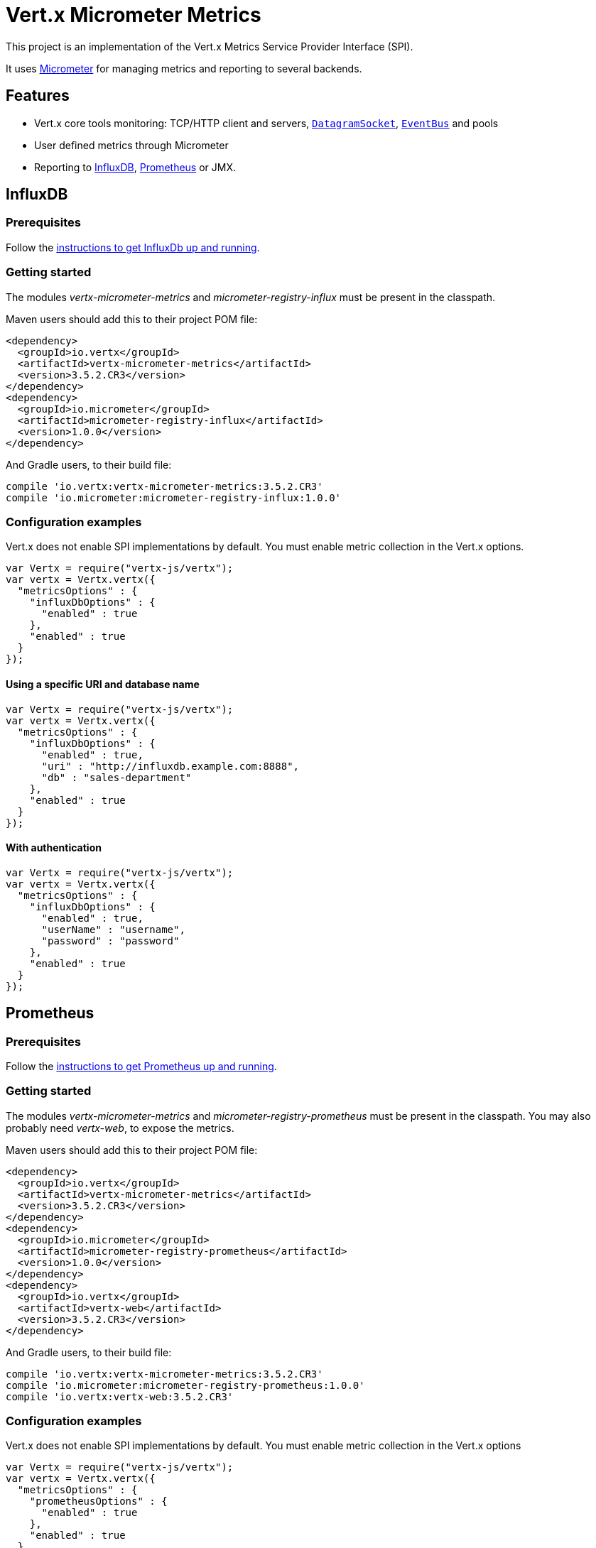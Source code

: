 = Vert.x Micrometer Metrics

This project is an implementation of the Vert.x Metrics Service Provider Interface (SPI).

It uses link:http://micrometer.io/[Micrometer] for managing metrics and reporting to several backends.

== Features

* Vert.x core tools monitoring: TCP/HTTP client and servers, `link:../../jsdoc/module-vertx-js_datagram_socket-DatagramSocket.html[DatagramSocket]`,
`link:../../jsdoc/module-vertx-js_event_bus-EventBus.html[EventBus]` and pools
* User defined metrics through Micrometer
* Reporting to https://www.influxdata.com/[InfluxDB], https://prometheus.io/[Prometheus] or JMX.

== InfluxDB

=== Prerequisites

Follow the https://docs.influxdata.com/influxdb/latest/introduction/getting_started/[instructions to get InfluxDb up and running].

=== Getting started

The modules _vertx-micrometer-metrics_ and _micrometer-registry-influx_ must be present in the classpath.

Maven users should add this to their project POM file:

[source,xml,subs="+attributes"]
----
<dependency>
  <groupId>io.vertx</groupId>
  <artifactId>vertx-micrometer-metrics</artifactId>
  <version>3.5.2.CR3</version>
</dependency>
<dependency>
  <groupId>io.micrometer</groupId>
  <artifactId>micrometer-registry-influx</artifactId>
  <version>1.0.0</version>
</dependency>
----

And Gradle users, to their build file:

[source,groovy,subs="+attributes"]
----
compile 'io.vertx:vertx-micrometer-metrics:3.5.2.CR3'
compile 'io.micrometer:micrometer-registry-influx:1.0.0'
----

=== Configuration examples

Vert.x does not enable SPI implementations by default. You must enable metric collection in the Vert.x options.

[source,js]
----
var Vertx = require("vertx-js/vertx");
var vertx = Vertx.vertx({
  "metricsOptions" : {
    "influxDbOptions" : {
      "enabled" : true
    },
    "enabled" : true
  }
});

----

==== Using a specific URI and database name

[source,js]
----
var Vertx = require("vertx-js/vertx");
var vertx = Vertx.vertx({
  "metricsOptions" : {
    "influxDbOptions" : {
      "enabled" : true,
      "uri" : "http://influxdb.example.com:8888",
      "db" : "sales-department"
    },
    "enabled" : true
  }
});

----

==== With authentication

[source,js]
----
var Vertx = require("vertx-js/vertx");
var vertx = Vertx.vertx({
  "metricsOptions" : {
    "influxDbOptions" : {
      "enabled" : true,
      "userName" : "username",
      "password" : "password"
    },
    "enabled" : true
  }
});

----

== Prometheus

=== Prerequisites

Follow the https://prometheus.io/docs/prometheus/latest/getting_started/[instructions to get Prometheus up and running].

=== Getting started

The modules _vertx-micrometer-metrics_ and _micrometer-registry-prometheus_ must be present in the classpath.
You may also probably need _vertx-web_, to expose the metrics.

Maven users should add this to their project POM file:

[source,xml,subs="+attributes"]
----
<dependency>
  <groupId>io.vertx</groupId>
  <artifactId>vertx-micrometer-metrics</artifactId>
  <version>3.5.2.CR3</version>
</dependency>
<dependency>
  <groupId>io.micrometer</groupId>
  <artifactId>micrometer-registry-prometheus</artifactId>
  <version>1.0.0</version>
</dependency>
<dependency>
  <groupId>io.vertx</groupId>
  <artifactId>vertx-web</artifactId>
  <version>3.5.2.CR3</version>
</dependency>
----

And Gradle users, to their build file:

[source,groovy,subs="+attributes"]
----
compile 'io.vertx:vertx-micrometer-metrics:3.5.2.CR3'
compile 'io.micrometer:micrometer-registry-prometheus:1.0.0'
compile 'io.vertx:vertx-web:3.5.2.CR3'
----

=== Configuration examples

Vert.x does not enable SPI implementations by default. You must enable metric collection in the Vert.x options

[source,js]
----
var Vertx = require("vertx-js/vertx");
var vertx = Vertx.vertx({
  "metricsOptions" : {
    "prometheusOptions" : {
      "enabled" : true
    },
    "enabled" : true
  }
});

----

==== Using an embedded HTTP server wih custom endpoint

[source,js]
----
var Vertx = require("vertx-js/vertx");
var vertx = Vertx.vertx({
  "metricsOptions" : {
    "prometheusOptions" : {
      "enabled" : true,
      "startEmbeddedServer" : true,
      "embeddedServerOptions" : {
        "port" : 8080
      },
      "embeddedServerEndpoint" : "/metrics/vertx"
    },
    "enabled" : true
  }
});

----

If the embedded server endpoint is not specified, it defaults to _/metrics_.

==== Binding metrics to an existing Vert.x router

[source,js]
----
var Vertx = require("vertx-js/vertx");
var Router = require("vertx-web-js/router");
var vertx = Vertx.vertx({
  "metricsOptions" : {
    "prometheusOptions" : {
      "enabled" : true
    },
    "enabled" : true
  }
});

// Later on, creating a router
var router = Router.router(vertx);
router.route("/metrics").handler(function (routingContext) {
  var prometheusRegistry = Java.type("io.vertx.micrometer.backends.BackendRegistries").getDefaultNow();
  if ((prometheusRegistry !== null && prometheusRegistry !== undefined)) {
    var response = prometheusRegistry.scrape();
    routingContext.response().end(response);
  } else {
    routingContext.fail(500);
  }
});
vertx.createHttpServer().requestHandler(router.accept).listen(8080);

----

== JMX

=== Getting started

The modules _vertx-micrometer-metrics_ and _micrometer-registry-jmx_ must be present in the classpath.

Maven users should add this to their project POM file:

[source,xml,subs="+attributes"]
----
<dependency>
  <groupId>io.vertx</groupId>
  <artifactId>vertx-micrometer-metrics</artifactId>
  <version>3.5.2.CR3</version>
</dependency>
<dependency>
  <groupId>io.micrometer</groupId>
  <artifactId>micrometer-registry-jmx</artifactId>
  <version>1.0.0</version>
</dependency>
----

And Gradle users, to their build file:

[source,groovy,subs="+attributes"]
----
compile 'io.vertx:vertx-micrometer-metrics:3.5.2.CR3'
compile 'io.micrometer:micrometer-registry-jmx:1.0.0'
----

=== Configuration examples

Vert.x does not enable SPI implementations by default. You must enable metric collection in the Vert.x options

[source,js]
----
var Vertx = require("vertx-js/vertx");
var vertx = Vertx.vertx({
  "metricsOptions" : {
    "jmxMetricsOptions" : {
      "enabled" : true
    },
    "enabled" : true
  }
});

----

==== With step and domain

In Micrometer, `step` refers to the reporting period, in seconds. `domain` is the JMX domain under which
MBeans are registered.

[source,js]
----
var Vertx = require("vertx-js/vertx");
var vertx = Vertx.vertx({
  "metricsOptions" : {
    "jmxMetricsOptions" : {
      "enabled" : true,
      "step" : 5,
      "domain" : "my.metrics.domain"
    },
    "enabled" : true
  }
});

----

== Advanced usage

Please refer to `io.vertx.micrometer.MicrometerMetricsOptions` for an exhaustive list of options.

=== Disable some metric domains

Restricting the Vert.x modules being monitored can be done using
`io.vertx.micrometer.MicrometerMetricsOptions#disabledMetricsCategories`.

For a full list of domains, see `io.vertx.micrometer.MetricsDomain`

=== User-defined metrics

The Micrometer registries are accessible, in order to create new metrics or fetch the existing ones.
By default, an unique registry is used and will be shared across the Vert.x instances of the JVM:

[source,js]
----
var registry = Java.type("io.vertx.micrometer.backends.BackendRegistries").getDefaultNow();

----

It is also possible to have separate registries per Vertx instance, by giving a registry name in metrics options.
Then it can be retrieved specifically:

[source,js]
----
var Vertx = require("vertx-js/vertx");
var vertx = Vertx.vertx({
  "metricsOptions" : {
    "influxDbOptions" : {
      "enabled" : true
    },
    "registryName" : "my registry",
    "enabled" : true
  }
});

// Later on:
var registry = Java.type("io.vertx.micrometer.backends.BackendRegistries").getNow("my registry");

----

As an example, here is a custom timer that will track the execution time of a piece of code that is regularly called:

[source,js]
----
var registry = Java.type("io.vertx.micrometer.backends.BackendRegistries").getDefaultNow();
var timer = Java.type("io.micrometer.core.instrument.Timer").builder("my.timer").description("a description of what this timer does").register(registry);

vertx.setPeriodic(1000, function (l) {
  timer.record(function () {
    // Running here some operation to monitor
  });
});

----

For more examples, documentation about the Micrometer registry and how to create metrics, check
link:http://micrometer.io/docs/concepts#_registry[Micrometer doc].

=== Other instrumentation

Since plain access to Micrometer registries is provided, it is possible to leverage the Micrometer API.
For instance, to instrument the JVM:

[source,js]
----
var registry = Java.type("io.vertx.micrometer.backends.BackendRegistries").getDefaultNow();

new (Java.type("io.micrometer.core.instrument.binder.jvm.ClassLoaderMetrics"))().bindTo(registry);
new (Java.type("io.micrometer.core.instrument.binder.jvm.JvmMemoryMetrics"))().bindTo(registry);
new (Java.type("io.micrometer.core.instrument.binder.jvm.JvmGcMetrics"))().bindTo(registry);
new (Java.type("io.micrometer.core.instrument.binder.system.ProcessorMetrics"))().bindTo(registry);
new (Java.type("io.micrometer.core.instrument.binder.jvm.JvmThreadMetrics"))().bindTo(registry);

----

_From link:http://micrometer.io/docs/ref/jvm[Micrometer documentation]._

=== Label matchers

The labels (aka tags, or fields...) can be configured through the use of matchers. Here is an example
to whitelist HTTP server metrics per host name and port:

[source,js]
----
var Vertx = require("vertx-js/vertx");
var vertx = Vertx.vertx({
  "metricsOptions" : {
    "prometheusOptions" : {
      "enabled" : true
    },
    "labelMatchs" : [
      {
        "domain" : "HTTP_SERVER",
        "label" : "local",
        "value" : "localhost:8080"
      }
    ],
    "enabled" : true
  }
});

----

Matching rules can work on exact strings or regular expressions (the former is more performant).
When a pattern matches, the value can also be renamed with an alias. By playing with regex and aliases it is possible
to ignore a label partitioning:

[source,js]
----
var Vertx = require("vertx-js/vertx");
var vertx = Vertx.vertx({
  "metricsOptions" : {
    "prometheusOptions" : {
      "enabled" : true
    },
    "labelMatchs" : [
      {
        "label" : "remote",
        "type" : "REGEX",
        "value" : ".*",
        "alias" : "_"
      }
    ],
    "enabled" : true
  }
});

----

Here, any value for the label "remote" will be replaced with "_".

Sometimes, having some labels results in a high cardinality of label values, which can cause troubles / bad
performances on the metrics backend.
This is often the case with the _remote_ label on server metrics.
For that reason, there are rules in the default metrics options to ignore it (one for HTTP server, one for Net server metrics).
It is still possible to stop ignoring it by clearing the label matchers:

[source,js]
----
var Vertx = require("vertx-js/vertx");
var vertx = Vertx.vertx({
  "metricsOptions" : {
    "prometheusOptions" : {
      "enabled" : true
    },
    "labelMatchs" : [],
    "enabled" : true
  }
});

----

Label matching uses Micrometer's `MeterFilter` under the hood. This API can be accessed directly as well:

[source,js]
----
var registry = Java.type("io.vertx.micrometer.backends.BackendRegistries").getDefaultNow();

registry.config().meterFilter(Java.type("io.micrometer.core.instrument.config.MeterFilter").ignoreTags("address", "remote")).meterFilter(Java.type("io.micrometer.core.instrument.config.MeterFilter").renameTag("vertx.verticle", "deployed", "instances"));

----

_See also link:http://micrometer.io/docs/concepts#_meter_filters[other examples]._

=== Snapshots

A `io.vertx.micrometer.MetricsService` can be created out of a `link:../../jsdoc/module-vertx-js_measured-Measured.html[Measured]` object
in order to take a snapshot of its related metrics and measurements.
The snapshot is returned as a `JsonObject`.

A well known _Measured_ object is simply `link:../../jsdoc/module-vertx-js_vertx-Vertx.html[Vertx]`:

[source,js]
----
var MetricsService = require("vertx-micrometer-metrics-js/metrics_service");
var metricsService = MetricsService.create(vertx);
var metrics = metricsService.getMetricsSnapshot();
console.log(metrics);

----

Other components, such as an `link:../../jsdoc/module-vertx-js_event_bus-EventBus.html[EventBus]` or a `link:../../jsdoc/module-vertx-js_http_server-HttpServer.html[HttpServer]` are
measurable:

[source,js]
----
var MetricsService = require("vertx-micrometer-metrics-js/metrics_service");
var server = vertx.createHttpServer();
var metricsService = MetricsService.create(server);
var metrics = metricsService.getMetricsSnapshot();
console.log(metrics);

----

Finally it is possible to filter the returned metrics from their base names:

[source,js]
----
var MetricsService = require("vertx-micrometer-metrics-js/metrics_service");
var metricsService = MetricsService.create(vertx);
// Client + server
var metrics = metricsService.getMetricsSnapshot("vertx.http");
console.log(metrics);

----

== Vert.x core tools metrics

This section lists all the metrics generated by monitoring the Vert.x core tools.

=== Net Client

[cols="15,50,35", options="header"]
|===
|Metric type
|Metric name
|Description

|Gauge
|`vertx_net_client_connections{local=<local address>,remote=<remote address>}`
|Number of connections to the remote host currently opened.

|Summary
|`vertx_net_client_bytesReceived{local=<local address>,remote=<remote address>}`
|Number of bytes received from the remote host.

|Summary
|`vertx_net_client_bytesSent{local=<local address>,remote=<remote address>}`
|Number of bytes sent to the remote host.

|Counter
|`vertx_net_client_errors{local=<local address>,remote=<remote address>,class=<class>}`
|Number of errors.

|===

=== HTTP Client

[cols="15,50,35", options="header"]
|===
|Metric type
|Metric name
|Description

|Gauge
|`vertx_http_client_connections{local=<local address>,remote=<remote address>}`
|Number of connections to the remote host currently opened.

|Summary
|`vertx_http_client_bytesReceived{local=<local address>,remote=<remote address>}`
|Number of bytes received from the remote host.

|Summary
|`vertx_http_client_bytesSent{local=<local address>,remote=<remote address>}`
|Number of bytes sent to the remote host.

|Counter
|`vertx_http_client_errors{local=<local address>,remote=<remote address>,class=<class>}`
|Number of errors.

|Gauge
|`vertx_http_client_requests{local=<local address>,remote=<remote address>}`
|Number of requests waiting for a response.

|Counter
|`vertx_http_client_requestCount{local=<local address>,remote=<remote address>,method=<http method>}`
|Number of requests sent.

|Timer
|`vertx_http_client_responseTime{local=<local address>,remote=<remote address>}`
|Response time.

|Counter
|`vertx_http_client_responseCount{local=<local address>,remote=<remote address>,code=<response code>}`
|Number of received responses.

|Gauge
|`vertx_http_client_wsConnections{local=<local address>,remote=<remote address>}`
|Number of websockets currently opened.

|===

=== Datagram socket

[cols="15,50,35", options="header"]
|===
|Metric type
|Metric name
|Description

|Summary
|`vertx_datagram_bytesReceived{local=<local>,remote=<remote>}`
|Total number of bytes received on the `<host>:<port>` listening address.

|Summary
|`vertx_datagram_bytesSent{remote=<remote>}`
|Total number of bytes sent to the remote host.

|Counter
|`vertx_datagram_errors{class=<class>}`
|Total number of errors.

|===

=== Net Server

[cols="15,50,35", options="header"]
|===
|Metric type
|Metric name
|Description

|Gauge
|`vertx_net_server_connections{local=<local address>}`
|Number of opened connections to the Net Server.

|Summary
|`vertx_net_server_bytesReceived{local=<local address>}`
|Number of bytes received by the Net Server.

|Summary
|`vertx_net_server_bytesSent{local=<local address>}`
|Number of bytes sent by the Net Server.

|Counter
|`vertx_net_server_errors{local=<local address>,class=<class>}`
|Number of errors.

|===

=== HTTP Server

[cols="15,50,35", options="header"]
|===
|Metric type
|Metric name
|Description

|Gauge
|`vertx_http_server_connections{local=<local address>}`
|Number of opened connections to the HTTP Server.

|Summary
|`vertx_http_server_bytesReceived{local=<local address>}`
|Number of bytes received by the HTTP Server.

|Summary
|`vertx_http_server_bytesSent{local=<local address>}`
|Number of bytes sent by the HTTP Server.

|Counter
|`vertx_http_server_errors{local=<local address>,class=<class>}`
|Number of errors.

|Gauge
|`vertx_http_server_requests{local=<local address>}`
|Number of requests being processed.

|Counter
|`vertx_http_server_requestCount{local=<local address>,method=<http method>,code=<response code>}`
|Number of processed requests.

|Counter
|`vertx_http_server_requestResetCount{local=<local address>}`
|Number of requests reset.

|Timer
|`vertx_http_server_processingTime{local=<local address>}`
|Request processing time.

|Gauge
|`vertx_http_client_wsConnections{local=<local address>}`
|Number of websockets currently opened.

|===

=== Event Bus

[cols="15,50,35", options="header"]
|===
|Metric type
|Metric name
|Description

|Gauge
|`vertx_eventbus_handlers{address=<address>}`
|Number of event bus handlers in use.

|Counter
|`vertx_eventbus_errors{address=<address>,class=<class>}`
|Number of errors.

|Summary
|`vertx_eventbus_bytesWritten{address=<address>}`
|Total number of bytes sent while sending messages to event bus cluster peers.

|Summary
|`vertx_eventbus_bytesRead{address=<address>}`
|Total number of bytes received while reading messages from event bus cluster peers.

|Gauge
|`vertx_eventbus_pending{address=<address>,side=<local/remote>}`
|Number of messages not processed yet. One message published will count for `N` pending if `N` handlers
are registered to the corresponding address.

|Counter
|`vertx_eventbus_published{address=<address>,side=<local/remote>}`
|Number of messages published (publish / subscribe).

|Counter
|`vertx_eventbus_sent{address=<address>,side=<local/remote>}`
|Number of messages sent (point-to-point).

|Counter
|`vertx_eventbus_received{address=<address>,side=<local/remote>}`
|Number of messages received.

|Counter
|`vertx_eventbus_delivered{address=<address>,side=<local/remote>}`
|Number of messages delivered to handlers.

|Counter
|`vertx_eventbus_replyFailures{address=<address>,failure=<failure name>}`
|Number of message reply failures.

|Timer
|`vertx_eventbus_processingTime{address=<address>}`
|Processing time for handlers listening to the `address`.

|===

== Vert.x pool metrics

This section lists all the metrics generated by monitoring Vert.x pools.

There are two types currently supported:

* _worker_ (see `link:../../jsdoc/module-vertx-js_worker_executor-WorkerExecutor.html[WorkerExecutor]`)
* _datasource_ (created with Vert.x JDBC client)

NOTE: Vert.x creates two worker pools upfront, _worker-thread_ and _internal-blocking_.

[cols="15,50,35", options="header"]
|===
|Metric type
|Metric name
|Description

|Timer
|`vertx_pool_queue_delay{pool_type=<type>,pool_name=<name>}`
|Time waiting for a resource (queue time).

|Gauge
|`vertx_pool_queue_size{pool_type=<type>,pool_name=<name>}`
|Number of elements waiting for a resource.

|Timer
|`vertx_pool_usage{pool_type=<type>,pool_name=<name>}`
|Time using a resource (i.e. processing time for worker pools).

|Gauge
|`vertx_pool_inUse{pool_type=<type>,pool_name=<name>}`
|Number of resources used.

|Counter
|`vertx_pool_completed{pool_type=<type>,pool_name=<name>}`
|Number of elements done with the resource (i.e. total number of tasks executed for worker pools).

|Gauge
|`vertx_pool_ratio{pool_type=<type>,pool_name=<name>}`
|Pool usage ratio, only present if maximum pool size could be determined.

|===

== Verticle metrics

[cols="15,50,35", options="header"]
|===
|Metric type
|Metric name
|Description

|Gauge
|`vertx_verticle_deployed{name=<name>}`
|Number of verticle instances deployed.

|===